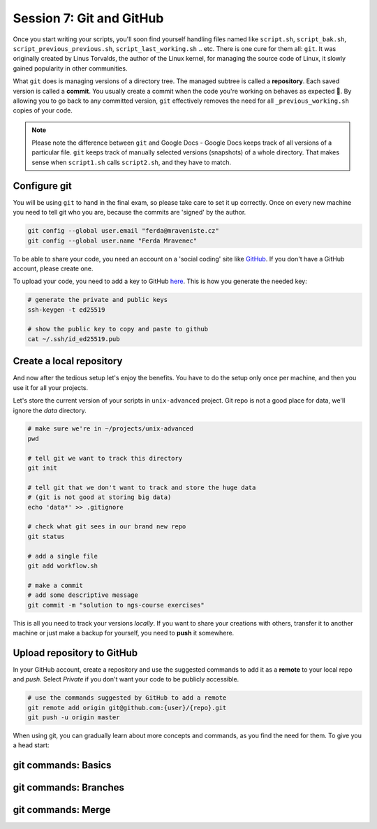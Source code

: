 Session 7: Git and GitHub
=========================

Once you start writing your scripts, you'll soon find yourself handling files
named like ``script.sh``, ``script_bak.sh``, ``script_previous_previous.sh``,
``script_last_working.sh`` .. etc. There is one cure for them all: ``git``.
It was originally created by Linus Torvalds, the author of the Linux kernel,
for managing the source code of Linux, it slowly gained popularity in other
communities.

What ``git`` does is managing versions of a directory tree. The managed subtree
is called a **repository**. Each saved version is called a **commit**. You
usually create a commit when the code you're working on behaves as expected 🙂.
By allowing you to go back to any committed version, ``git`` effectively removes the
need for all ``_previous_working.sh`` copies of your code.

.. note::
  Please note the difference between ``git`` and Google Docs - Google Docs keeps
  track of all versions of a particular file. ``git`` keeps track of manually
  selected versions (snapshots) of a whole directory. That makes sense when
  ``script1.sh`` calls ``script2.sh``, and they have to match.

Configure git
-------------
You will be using ``git`` to hand in the final exam, so please take care to set
it up correctly. Once on every new machine you need to tell git who you are,
because the commits are 'signed' by the author.

.. code-block:: bash

  git config --global user.email "ferda@mraveniste.cz"
  git config --global user.name "Ferda Mravenec"

To be able to share your code, you need an account on a 'social coding' site
like `GitHub <https://github.com>`_. If you don't have a GitHub account, please
create one.

To upload your code, you need to add a key to GitHub
`here <https://github.com/settings/keys>`_. This is how you generate the needed
key:

.. code-block:: bash

  # generate the private and public keys
  ssh-keygen -t ed25519

  # show the public key to copy and paste to github
  cat ~/.ssh/id_ed25519.pub

Create a local repository
-------------------------
And now after the tedious setup let's enjoy the benefits. You have to do the
setup only once per machine, and then you use it for all your projects.

Let's store the current version of your scripts in ``unix-advanced`` project.
Git repo is not a good place for data, we'll ignore the `data` directory.

.. code-block:: bash

  # make sure we're in ~/projects/unix-advanced
  pwd

  # tell git we want to track this directory
  git init

  # tell git that we don't want to track and store the huge data
  # (git is not good at storing big data)
  echo 'data*' >> .gitignore

  # check what git sees in our brand new repo
  git status

  # add a single file
  git add workflow.sh

  # make a commit
  # add some descriptive message
  git commit -m "solution to ngs-course exercises"

This is all you need to track your versions *locally*. If you want to share your
creations with others, transfer it to another machine or just make a backup for
yourself, you need to **push** it somewhere.

Upload repository to GitHub
---------------------------
In your GitHub account, create a repository and use the suggested commands to add it as
a **remote** to your local repo and `push`. Select *Private* if you don't want your code
to be publicly accessible.

.. code-block:: bash

  # use the commands suggested by GitHub to add a remote
  git remote add origin git@github.com:{user}/{repo}.git
  git push -u origin master

When using git, you can gradually learn about more concepts and commands, as
you find the need for them. To give you a head start:

git commands: Basics
--------------------

.. glossary::

  working copy
    the directory you're currently working in

  ``git status``
    check the working copy for changes versus last commit

  ``git add {file}``
    add file to the next commit

  ``git commit``
    create a commit from all added files (opens editor for commit message)

  ``git commit -am '{what i did}'``
    shortcut for adding all changed files (previously in repo) and committing them

  ``git push``
    upload the commits to a remote repository

  ``git pull``
    download new commits from a remote repository, merge them into your working copy

  ``git stash``
    can be used to "hide" local changes during ``pull``

  ``git stash pop``
    brings the "hidden" changes back

  ``git log``
    show the previous commits

  ``git checkout -- {filename}``
    overwrite the file with the version from the last commit

git commands: Branches
----------------------

.. glossary::

  ``git checkout -b {new-name}``
    create a new branch from the current one and switch to it

  ``git push -u origin {branch-name}``
    upload commits on current branch to a remote repository

  ``git checkout {branch-name}``
    switch to another branch

git commands: Merge
-------------------

.. glossary::

  ``git pull``
    if the remote branch has new commits and your local brach has some other commits
    ``pull`` will do a merge for you

  ``git checkout --theirs``
    in conflict, choose the version from the remote branch

  ``git checkout --ours``
    in conflict, choose the version from the local branch

  ``git merge --continue`` or ``git commit``
    continue the merge after resolving conflicts

  ``git merge --abort``
    abort the merge
